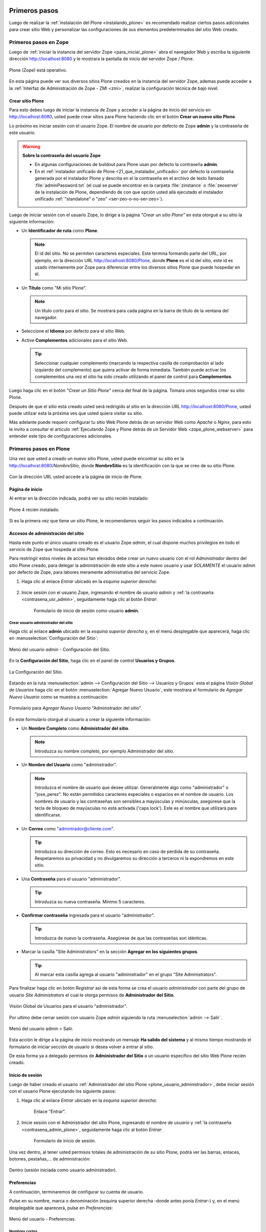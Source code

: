 .. -*- coding: utf-8 -*-

.. _primeros_pasos:

Primeros pasos
==============

Luego de realizar la :ref:`instalación del Plone <instalando_plone>` es 
recomendado realizar ciertos pasos adicionales para crear sitio Web y 
personalizar las configuraciones de sus elementos predeterminados del 
sitio Web creado.

.. _1eros_pasos_zope:

Primeros pasos en Zope
----------------------

Luego de :ref:`iniciar la instancia del servidor Zope <para_iniciar_plone>` 
abra el navegador Web y escriba la siguiente dirección http://localhost:8080 
y le mostrara la pantalla de inicio del servidor Zope / Plone.

.. figure:: ./plone_esta_operativo.png
   :align: center
   :alt: Plone (Zope) está operativo

   Plone (Zope) está operativo.

En esta página puede ver sus diversos sitios Plone creados en la instancia 
del servidor Zope, ademas puede acceder a la 
:ref:`Interfaz de Administración de Zope - ZMI <zmi>`, realizar la 
configuración técnica de bajo nivel.

.. _crear_sitio_plone:

Crear sitio Plone
~~~~~~~~~~~~~~~~~

Para esto debes luego de iniciar la instancia de Zope y acceder a la 
página de inicio del servicio en http://localhost:8080, usted puede 
crear sitios para Plone haciendo clic en el botón **Crear un nuevo 
sitio Plone**.

Lo próximo es iniciar sesión con el usuario Zope. El nombre de usuario 
por defecto de Zope **admin** y la contraseña de este usuario.

.. _contrasena_usr_admin:

.. warning:: **Sobre la contraseña del usuario Zope**
    
    * En algunas configuraciones de buildout para Plone usan por defecto 
      la contraseña **admin**.

    * En el :ref:`instalador unificado de Plone <21_que_instalador_unificado>` 
      por defecto la contraseña generada por el instalador Plone y descrita 
      en el la contraseña en el archivo de texto llamado :file:`adminPassword.txt` 
      (el cual se puede encontrar en la carpeta :file:`zinstance` o :file:`zeoserver` 
      de la instalación de Plone, dependiendo de con que opción usted allá 
      ejecutado el instalador unificado :ref:`"standalone" o "zeo" <ser-zeo-o-no-ser-zeo>`).

Luego de iniciar sesión con el usuario Zope, lo dirige a la página 
*"Crear un sitio Plone"* en esta otorgué a su sitio la siguiente información: 

* Un **Identificador de ruta** como **Plone**.

  .. note::
      El id del sitio. No se permiten caracteres especiales. Este 
      termina formando parte del URL, por ejemplo, en la dirección 
      URL http://localhost:8080/Plone, donde **Plone** es el id del 
      sitio, este id es usado internamente por Zope para diferenciar 
      entre los diversos sitios Plone que puede hospedar en él.

* Un **Título** como "Mi sitio Plone".

  .. note::
      Un título corto para el sitio. Se mostrará para cada página en 
      la barra de título de la ventana del navegador.

* Seleccione el **Idioma** por defecto para el sitio Web.

* Active **Complementos** adicionales para el sitio Web.

  .. tip::
      Seleccionar cualquier complemento (marcando la respectiva casilla 
      de comprobación al lado izquierdo del complemento) que quiera 
      activar de forma inmediata. También puede activar los complementos 
      una vez el sitio ha sido creado utilizando el panel de control para 
      **Complementos**.

.. todo::
     Agregar captura de pantalla de la página *"Crear un sitio Plone"*. 

Luego haga clic en el botón *"Crear un Sitio Plone"* cerca del final de la 
página. Tomara unos segundos crear su sitio Plone.

Después de que el sitio está creado usted será redirigido al sitio en la 
dirección URL http://localhost:8080/Plone, usted puede utilizar esta la 
próxima ves que usted quiera visitar su sitio.

Más adelante puede requerir configurar tu sitio Web Plone detrás de un servidor 
Web como *Apache* o *Nginx*, para esto le invito a consultar el articulo 
:ref:`Ejecutando Zope y Plone detrás de un Servidor Web <zope_plone_webserver>` 
para entender este tipo de configuraciones adicionales.

.. _1eros_pasos_plone:

Primeros pasos en Plone
-----------------------

Una vez que usted a creado un nuevo sitio Plone, usted puede encontrar su 
sitio en la http://localhost:8080/*NombreSitio*, donde **NombreSitio** es la 
identificación con la que se creo de su sitio Plone.

  .. versionadded:: 4.x
     Desde la versiones 4.x en adelante de Plone, no crea por defecto un sitio 
     Web Plone para el uso del mismo luego de realizar la instalación y arranque 
     de la instancia de Zope.

Con la dirección URL usted accede a la página de inicio de Plone.

.. _plone_front_page:

Página de inicio
~~~~~~~~~~~~~~~~

Al entrar en la dirección indicada, podrá ver su sitio recién instalado:

.. figure:: ./plone_instalado.png
   :align: center
   :alt: Plone 4 recién instalado

   Plone 4 recién instalado.

Si es la primera vez que tiene un sitio Plone, le recomendamos seguir
los pasos indicados a continuación.

.. _plone_login:

Accesos de administración del sitio
~~~~~~~~~~~~~~~~~~~~~~~~~~~~~~~~~~~

Hasta este punto el único usuario creado es el usuario Zope *admin*, el cual 
dispone muchos privilegios en todo el servicio de Zope que hospeda al sitio 
Plone.

Para restringir estos niveles de acceso tan elevados debe crear un nuevo 
usuario con el rol *Administrador* dentro del sitio Plone creado, para 
delegar la administración de este sitio a este nuevo usuario y usar *SOLAMENTE* 
el usuario *admin* por defecto de Zope, para labores meramente administrativa 
del servicio Zope.

#. Haga clic al enlace *Entrar* ubicado en la *esquina superior derecha*:

    .. figure:: ./login_link.gif
       :align: center
       :alt: Enlace "Entrar"

#. Inicie sesión con el usuario Zope, ingresando el nombre de usuario *admin* 
   y :ref:`la contraseña <contrasena_usr_admin>`, seguidamente haga clic al 
   botón *Entrar*:

    .. figure:: ./login_as_admin.png
       :align: center
       :alt: Formulario de inicio de sesión como usuario admin

       Formulario de inicio de sesión como usuario **admin**.

.. _plone_usuario_administrador:

Crear usuario administrador del sitio
.....................................

Haga clic al enlace **admin** ubicado en la *esquina superior derecha* y,
en el menú desplegable que aparecerá, haga clic en :menuselection:`Configuración del Sitio`:

.. figure:: ./overview_controlpanel_admin.png
   :align: center
   :alt: Menú del usuario admin - Configuración del Sitio

   Menú del usuario *admin* - Configuración del Sitio.

En la **Configuración del Sitio**, haga clic en el panel de control **Usuarios y Grupos**.

.. figure:: ./configuracion_plone.gif
   :align: center
   :alt: La Configuración del Sitio

   La Configuración del Sitio.

Estando en la ruta :menuselection:`admin --> Configuración del Sitio --> Usuarios y Grupos` 
esta el página *Visión Global de Usuarios* haga clic en el botón :menuselection:`Agregar Nuevo Usuario`, este mostrara el formulario de *Agregar Nuevo Usuario* como se muestra a continuación:

.. figure:: ./agregar_nuevo_usuario_plone.png
   :align: center
   :alt: Formulario para Agregar Nuevo Usuario "Administrador del sitio"

   Formulario para *Agregar Nuevo Usuario* "Administrador del sitio".

En este formulario otorgué al usuario a crear la siguiente información: 

* Un **Nombre Completo** como **Administrador del sitio**.

  .. note::
      Introduzca su nombre completo, por ejemplo Administrador del sitio.

* Un **Nombre del Usuario** como "administrador".

  .. note::
      Introduzca el nombre de usuario que desee utilizar. Generalmente 
      algo como "administrador" o "jose_perez". No están permitidos caracteres 
      especiales o espacios en el nombre de usuario. Los nombres de usuario 
      y las contraseñas son sensibles a mayúsculas y minúsculas, asegúrese 
      que la tecla de bloqueo de mayúsculas no está activada ('caps lock'). 
      Este es el nombre que utilizará para identificarse.

* Un **Correo** como "admintrador@cliente.com".

  .. tip::
      Introduzca su dirección de correo. Esto es necesario en caso de 
      pérdida de su contraseña. Respetaremos su privacidad y no 
      divulgaremos su dirección a terceros ni la expondremos en este sitio.

* Una **Contraseña** para el usuario "administrador".

  .. tip::
      Introduzca su nueva contraseña. Mínimo 5 caracteres.

* **Confirmar contraseña** ingresada para el usuario "administrador".

  .. tip::
      Introduzca de nuevo la contraseña. Asegúrese de que las contraseñas 
      son idénticas.

* Marcar la casilla "Site Administrators" en la sección **Agregar en los siguientes grupos**.

  .. tip::
      Al marcar esta casilla agrega al usuario "administrador" en el grupo "Site Administrators".

Para finalizar haga clic en botón *Registrar* así de esta forma se crea el 
usuario *administrador* con parte del grupo de usuario *Site Administrators* 
el cual le otorga permisos de **Administrador del Sitio**.

.. figure:: ./usergroup_userprefs_administrador.png
   :align: center
   :alt: Visión Global de Usuarios para el usuario "administrador"

   Visión Global de Usuarios para el usuario "administrador".

Por ultimo debe cerrar sesión con usuario Zope *admin* siguiendo 
la ruta :menuselection:`admin --> Salir`.

.. figure:: ./logout_as_admin.png
   :align: center
   :alt: Menú del usuario admin > Salir

   Menú del usuario admin > Salir.

Esta acción le dirige a la página de inicio mostrando un mensaje **Ha salido 
del sistema** y al mismo tiempo mostrando el formulario de iniciar sección 
de usuario si desea volver a entrar al sitio.

De esta forma ya a delegado permisos de **Administrador del Sitio** a un 
usuario especifico del sitio Web Plone recién creado.

.. _plone_login:

Inicio de sesión
~~~~~~~~~~~~~~~~

Luego de haber creado el usuario 
:ref:`Administrador del sitio Plone <plone_usuario_administrador>`, debe 
iniciar sesión con el usuario Plone ejecutando los siguiente pasos:

#. Haga clic al enlace *Entrar* ubicado en la *esquina superior derecha*:

    .. figure:: ./login_link.gif
       :align: center
       :alt: Enlace "Entrar"

       Enlace "Entrar".

#. Inicie sesión con el Administrador del sitio Plone, ingresando el *nombre 
   de usuario* y :ref:`la contraseña <contrasena_admin_plone>`, seguidamente 
   haga clic al botón *Entrar*:

    .. figure:: ./login_as_administrador.png
       :align: center
       :alt: Formulario de inicio de sesión

       Formulario de inicio de sesión.

Una vez dentro, al tener usted permisos totales de administración de su
sitio Plone, podrá ver las barras, enlaces, botones, pestañas,... de
administración:

.. figure:: ./login_as_administrador_inside.png
   :align: center
   :alt: Dentro (sesión iniciada como usuario administrador)

   Dentro (sesión iniciada como usuario administrador).


.. _plone_preferencias_usuario:

Preferencias
~~~~~~~~~~~~

A continuación, terminaremos de configurar su cuenta de usuario.

Pulse en su nombre, marca o denominación (esquina superior derecha
-donde antes ponía *Entrar*-) y, en el menú desplegable que aparecerá,
pulse en *Preferencias*:

.. figure:: ./1eros_pasos_preferencias_menu_usuario.gif
   :align: center
   :alt: Menú del usuario - Preferencias

   Menú del usuario - Preferencias.

Nombres cortos
..............

Marque la casilla *Permite la edición de Nombres Cortos* y pulse el
botón *Guardar* (el "nombre corto" de un elemento es la porción de la
URL que corresponde al mismo: en determinadas ocasiones le resultará
útil poder modificarlo).

Información personal
....................

Pulse en la pestaña *Información Personal*, modifique y complete los
distintos campos a su gusto, y pulse el botón *Guardar*.

.. _contrasena_admin_plone:

Contraseña
..........

Pulse en la pestaña *Contraseña*, escriba (una vez) la contraseña
provisional que le hemos facilitado y (dos veces) la nueva contraseña
deseada por usted. A continuación, pulse el botón *Cambiar Contraseña*:

.. figure:: ./change_password_link.gif
   :align: center
   :alt: Restablecer la contraseña del usuario

   Restablecer la contraseña del usuario.

.. warning:: 
    **¡IMPORTANTE!** La contraseña de su cuenta principal debe ser 
    **MUY SEGURA**, ya que esta cuenta tiene permisos totales de 
    administración de su sitio Plone.

.. tip:: 
    Le recomendamos que su contraseña tenga un mínimo de 8 caracteres (si
    son 10 o 12, mejor) y mezcle letras mayúsculas y minúsculas, números y
    símbolos (\|,@,#,$,%,&,...) de tal manera que ninguna porción de la
    misma se corresponda con palabras que puedan encontrarse en un
    diccionario de español, inglés, etc.

    Ejemplos:

    -  Mala contraseña: Ejemplo123
    -  **Buena contraseña: Ej@576emplo**

    Recuerde: **No use una contraseña insegura para esta cuenta**. Es por su
    bien. No se la juegue...

Antes de seguir, cierre esta sesión (salga de su cuenta) y abra una
nueva sesión (vuelva a entrar), para comprobar que su contraseña ha sido
correctamente actualizada.

Para cerrar la sesión, pulse en su nombre, marca o denominación (esquina
superior derecha) y, en el menú desplegable que aparecerá, pulse en
*Salir*:

.. figure:: ./logout_as_administrador.gif
   :align: center
   :alt: Menú del usuario - Salir

   Menú del usuario - Salir.
 

Configuración general del sitio
~~~~~~~~~~~~~~~~~~~~~~~~~~~~~~~

A continuación, configuraremos los elementos comunes de todos los sitios
Plone (la sección *Complementos* la dejaremos para más adelante.

Pulse en su nombre, marca o denominación (esquina superior derecha) y,
en el menú desplegable que aparecerá, pulse en *Configuración del Sitio*:

.. figure:: ./overview_controlpanel_administrador.png
   :align: center
   :alt: Menú del usuario - Configuración del Sitio

   Menú del usuario - Configuración del Sitio.

Ahora estará en la página de inicio de configuración de su sitio Plone:

.. figure:: ./configuracion_plone.gif
   :align: center
   :alt: Configuración de Plone

   Configuración de Plone.

Como puede ver, podemos configurar muchas cosas, aunque algunas las
dejaremos como vienen por defecto y otras (los complementos) las
abordaremos más adelante.

**Nota:** El menú de arriba es el que encontrará en la página de inicio de
configuración de su sitio Plone. Cuando esté dentro de una de las
secciones enlazadas, verá dicho menú en una sola columna a la izquierda:

.. figure:: ./config_plone_menu_vertical.gif
   :align: center
   :alt: Menú vertical de Configuración de Plone

   Menú vertical de Configuración de Plone.
 

Búsqueda
........

En principio, podemos dejar la configuración por defecto, salvo que
usted desee activar los comentarios en su sitio Plone y que éstos
aparezcan en los resultados de las búsquedas.

En este caso, pulse en *Búsqueda*, marque la casilla *Comentarios* y
pulse el botón *Guardar*.

 
Calendario
..........

Si usted va a conservar la configuración de flujo de trabajo de
*Publicación Simple* que trae Plone por defecto (ver abajo), no es
necesario que cambie nada.

Pero si usted cambia la configuración de flujo de trabajo a
*Intranet/Extranet* (ver abajo), tendrá que desmarcar la casilla
*Publicado* en esta sección, marcar la casilla *Visible externamente* y
guardar los cambios (pulsar el botón *Guardar*).

 
Colecciones
...........

En principio, no es necesario que cambie nada.


Complementos
............

Los abordaremos más adelante.

Correo
......

Pulse en el enlace *Correo*, cumplimente los siguientes campos como se
indica y pulse el botón *Guardar*:

-  Servidor SMTP: localhost

-  Puerto SMTP: 25

-  Nombre del remitente del sitio: su nombre, marca, denominación
   social,...

-  Dirección del remitente del sitio: su dirección de correo (la
   dirección que indique aquí será la usada por Plone para enviar
   correos y será la destinataria por defecto de los formularios de
   correo de su sitio Plone).

.. figure:: ./config_correo.gif
   :align: center
   :alt: Configuración de correo

   Configuración de correo.

Para comprobar que todo va bien, vamos a enviar un mensaje de prueba con
el formulario de correo que trae por defecto su sitio Plone. Si la
configuración es correcta, recibirá el formulario enviado en la
dirección de correo arriba indicada.

Vaya al pie de página de su sitio Plone (abajo del todo) y pulse en el
enlace *Contacto*. En la ventana emergente, cumplimente los campos del
formulario y pulse el botón *Enviar*:

.. figure:: ./formulario_contacto.gif
   :align: center
   :alt: Formulario de contacto

   Formulario de contacto.

Compruebe si le ha llegado el correo (según la configuración y sistemas
anti-spam de su servidor de correo, puede tardar algunos segundos o
minutos en llegarle):

-  Si le llega, es que todo está bien y puede pasar al siguiente punto.

-  Si al cabo de unos minutos no le ha llegado, lo más probable es que
   la configuración sea incorrecta. Repásela y vuelva a probar. Si sigue
   sin llegarle el correo de prueba, póngase en contacto con nuestro
   servicio de atención al cliente (clientes@AW).

Discusión
.........

Las opciones de esta sección están muy bien explicadas, por lo que en
principio no añadiremos nada aquí.

No obstante ello, si tuviera alguna duda, póngase en contacto con
nuestro servicio de atención al cliente (clientes@AW).

Edición
.......

Marque la casilla *¿Mostrar 'Nombre Corto' en el contenido?* y pulse el
botón *Guardar*.

Editor Visual TinyMCE
.....................

Veamos cada una de las sub-secciones:

-  **Disposición**: puede dejarla como viene por defecto.

-  **Barra de herramientas**: marque las casillas correspondientes a los
   botones que quiera añadir a la barra de herramientas del editor
   visual de su sitio Plone y pulse el botón *Guardar* (puede marcarlas
   todas, aunque cuantas más marque, más tardará en cargar la página
   cuando acceda a ella en modo *Edición*).

-  **Tipos de recursos**: marque la casilla *Enlazar empleando UIDs* y
   pulse el botón *Guardar*.

-  **Librerías**: puede dejarla como viene por defecto.


Errores
.......

Puede dejarlo todo como está.

Etiquetado
..........

Puede dejarlo todo como está.

Filtrado HTML
.............

Puede dejarlo todo como está.

Idioma
......

Puede dejarlo todo como está, salvo que quiera cambiar el idioma de su
sitio.

Interfaz de Administración de Zope
..................................

Ésta es la famosa ZMI (*Zope Management Interface*).

**¡¡¡PELIGRO!!!** **Si usted no es un administrador experto de Plone, no
toque nada dentro de la ZMI**. Si hace algo mal, puede estropear parcial
o totalmente su sitio Plone y la reparación de este tipo de averías no
está incluida en el mantenimiento técnico contratado con su Oferta Plone
(tendría que pagarla aparte).

Más adelante le indicaremos cómo cambiar algunas cosas de su sitio Plone
a través de la ZMI (guiándole paso a paso, para que no haya peligro de
que rompa nada). Aparte de estos cambios, le recomendamos que no toque
nada más dentro de la ZMI de su sitio Plone.

Manejo de Imágenes
..................

Puede dejarlo todo como está.

Mantenimiento
.............

Aquí no podrá hacer nada (al carecer de permisos de administración del
servidor Zope).

Navegación
..........

En principio, podemos dejar la configuración por defecto, salvo que
usted haya activado los comentarios y quiera que éstos aparezcan en los
menús de navegación y en el mapa del sitio.

En este caso, marque la casilla *Comentarios* y pulse el botón
*Guardar*.

Nota: normalmente es más recomendable que los comentarios NO aparezcan
en los citados elementos.

Registro de Configuración
.........................

Puede dejarlo todo como está.

Reglas de Contenido
...................

Más adelante le enseñaremos a crear reglas de contenido para la
realización automática de acciones. Hasta entonces, no hace falta que
toque nada aquí.

Seguridad
.........

-  **Habilitar autoregistro**: marque esta casilla sólo si quiere que
   cualquier persona pueda crearse una cuenta en su sitio. Si lo hace,
   le recomendamos que active un CAPTCHA anti-spam en el formulario de
   registro (más adelante le explicaremos cómo hacerlo). Si no tiene
   razones de peso para marcarla, es mejor que no la marque.

-  **Permite a los usuarios elegir sus propias contraseñas** (en el
   momento de crear su cuenta): es mejor que lo deje desmarcado, para
   que la contraseña sea fijada manualmente por el propietario real de
   la cuenta de correo que se haya indicado al crear la cuenta. Esto lo
   hará tras entrar en la URL enlazada en el correo que se envía
   automáticamente a la citada dirección. De esta forma (manteniendo
   esta casilla DESmarcada), evitamos suplantaciones de identidad y se
   lo ponemos un poco más difícil a los spammers web y demás piratas de
   Internet.

-  **Habilitar Carpetas de Usuario**: si marca esta casilla, cada
   usuario podrá crear todo tipo de contenido en su propia carpeta, lo
   cual multiplicará el consumo de espacio y tráfico de su sitio web (y
   esto, probablemente, le obligará, más pronto o más tarde, a tener que
   contratar un plan de alojamiento web mayor).

-  **Permite que cualquiera vea la información 'acerca de'**: a su
   gusto.

-  **Usar dirección de correo como nombre de inicio de sesión**: a su
   gusto.

Sitio
.....

-  **Título del sitio (Obligatorio)**: le recomendamos que incluya,
   además, las palabras clave por las que más le interese que su sitio
   Plone sea localizado.

-  **Descripción del sitio**: mismo consejo.

-  **Exponer metadatos de Dublin Core**: en general, no es necesario
   activarlo.

-  **Exponer sitemap.xml.gz**: márquelo, es muy importante desde el
   punto de vista del posicionamiento web.

-  **Soporte JavaScript para estadísticas web**: si usted desea usar un
   sistema externo de estadísticas web basado en Javascript (como Google
   Analytics y otros), pegue en este campo el código facilitado por
   dicho sistema para su cuenta y dominio. Aprovechamos la ocasión para
   recordarle que nuestros clientes tienen a su disposición, sin coste
   añadido, dos de los mejores sistemas libres de estadísticas web del
   lado del servidor: `AWStats <http://awstats.sourceforge.net/>`_ y
   `Webalizer <http://www.webalizer.org/>`_.


Temas
.....

Si lo desea, puede marcar las casillas *Marcar enlaces externos* y *Los
enlaces externos se abren en una nueva ventana*, o cambiar la
configuración de visualización de los *iconos de tipo de contenido* (en
caso de marcar o cambiar algo, pulse después el botón Guardar).

El resto puede dejarlo de momento como está: más adelante dedicaremos un
manual completo a la personalización estética de su sitio web Plone.

Tipos
.....

De momento, puede dejarlo como está: más adelante dedicaremos un manual
completo a los flujos de trabajo (*Workflow*) de su sitio web Plone.

Usuarios y Grupos
.................

De momento, puede dejarlo como está: más adelante dedicaremos un manual
completo a los usuarios, roles y grupos en Plone.

Logotipo
~~~~~~~~

A continuación vamos a ver cómo cambiar el logotipo que trae por defecto
su sitio web Plone por uno de su elección (siga con cuidado estas
instrucciones, pues requiere entrar en la ZMI y hacer cambios en la
misma).

#. Entre en la ZMI de su sitio Plone: *Configuración del Sitio* ->
   *Interfaz de Administración de Zope*.

#. Vaya a la imagen del logotipo por defecto de Plone: *portal\_skins*
   -> *plone\_images* -> *logo.png*.

#. Cree una versión personalizada de dicha imagen en la carpeta
   *custom*: pulse el botón *Customize* (si se fija, en el menú
   despegable que hay a su izquierda, está seleccionada la carpeta
   *custom* como carpeta de destino de la personalización).

#. Cambie el logotipo por defecto que trae Plone por su propio logotipo:
   pulse el botón *Examinar...*, seleccione su logotipo y pulse el botón
   *Upload* (subir, cargar).

#. Abra la página principal de su sitio web Plone en otra pestaña o
   ventana de su navegador y actualice la página para ver cómo su
   logotipo ha sustituido al que trae Plone por defecto (tanto en la
   cabecera del sitio, como en el pie de página). En algunos
   navegadores, será necesario recargar la página un par de veces o,
   incluso, vaciar la memoria caché del navegador, para que se vea el
   nuevo logotipo.

Si su logotipo queda demasiado grande o pequeño para su gusto, repita
los pasos 4 y 5 cuantas veces sea necesario con distintas versiones de
tamaño de su logotipo, hasta que logre los resultados deseados.

Colofón
~~~~~~~

A continuación vamos a ver cómo cambiar los textos del colofón que trae
por defecto el pie de página de su sitio web Plone (siga con cuidado
estas instrucciones, pues requiere entrar en la ZMI y hacer cambios en
la misma).

#. Entre en la ZMI de su sitio Plone: *Configuración del Sitio* ->
   *Interfaz de Administración de Zope*.

#. Vaya al fichero de la vista del colofón de su sitio Plone:
   *portal\_view\_customizations* -> *plone.colophon*.

#. Cree una versión personalizada de dicho fichero: pulse el botón
   *Customize*.

#. Personalice el siguiente código con sus propios textos y pulse el
   botón *Save Changes* (guardar cambios): 
   
   ::

     <br />
      <ul>
        <li>
          <strong>Nombre o denominación social. NIF: A00000000</strong>
          <br />
          Domicilio social de la empresa o negocio<br />
          <a href="/contact-info">Formulario de contacto</a> - Tlf.: 000 000 000<br /><br />
          <a href="/" title="Nombre o denominación social">
            <img src="/logo.png" title="Nombre o denominación social" 
                 alt="Nombre o denominación social" />
          </a>
        </li>
      </ul>
   
   Si usted NO tiene conocimientos HTML, cambie únicamente los textos
   resaltados con color azul. Si usted SÍ tiene conocimientos HTML, no
   hay problema en que cambie todo este código. Y si usted tiene
   conocimientos TAL, no hace falta que le digamos que puede cambiar
   cualquier cosa de este fichero...

#. Abra la página principal de su sitio web Plone en otra pestaña o
   ventana de su navegador y actualice la página para ver cómo el
   colofón del pie de página de su sitio Plone muestra ahora sus textos
   personalizados.

Puede repetir los pasos 4 y 5 cuantas veces sea necesario con distintas
versiones de texto o código, hasta que logre los resultados deseados.

----

Con esto, terminamos de dar nuestros primeros pasos en Plone.

A continuación, le recomendamos seguir el manual de `Personalización
estética de su sitio web CMS Plone <http://acentoweb.com/es/ayuda/aplicaciones/plones/guias/resolveuid/f2d62cd877c16811d26a0cdda48e109c>`_.

Referencia
==========

* `Primeros pasos en Plone desde AcentoWeb`_ 

.. _Primeros pasos en Plone desde AcentoWeb: http://acentoweb.com/es/ayuda/cms/plones/guias/primeros-pasos